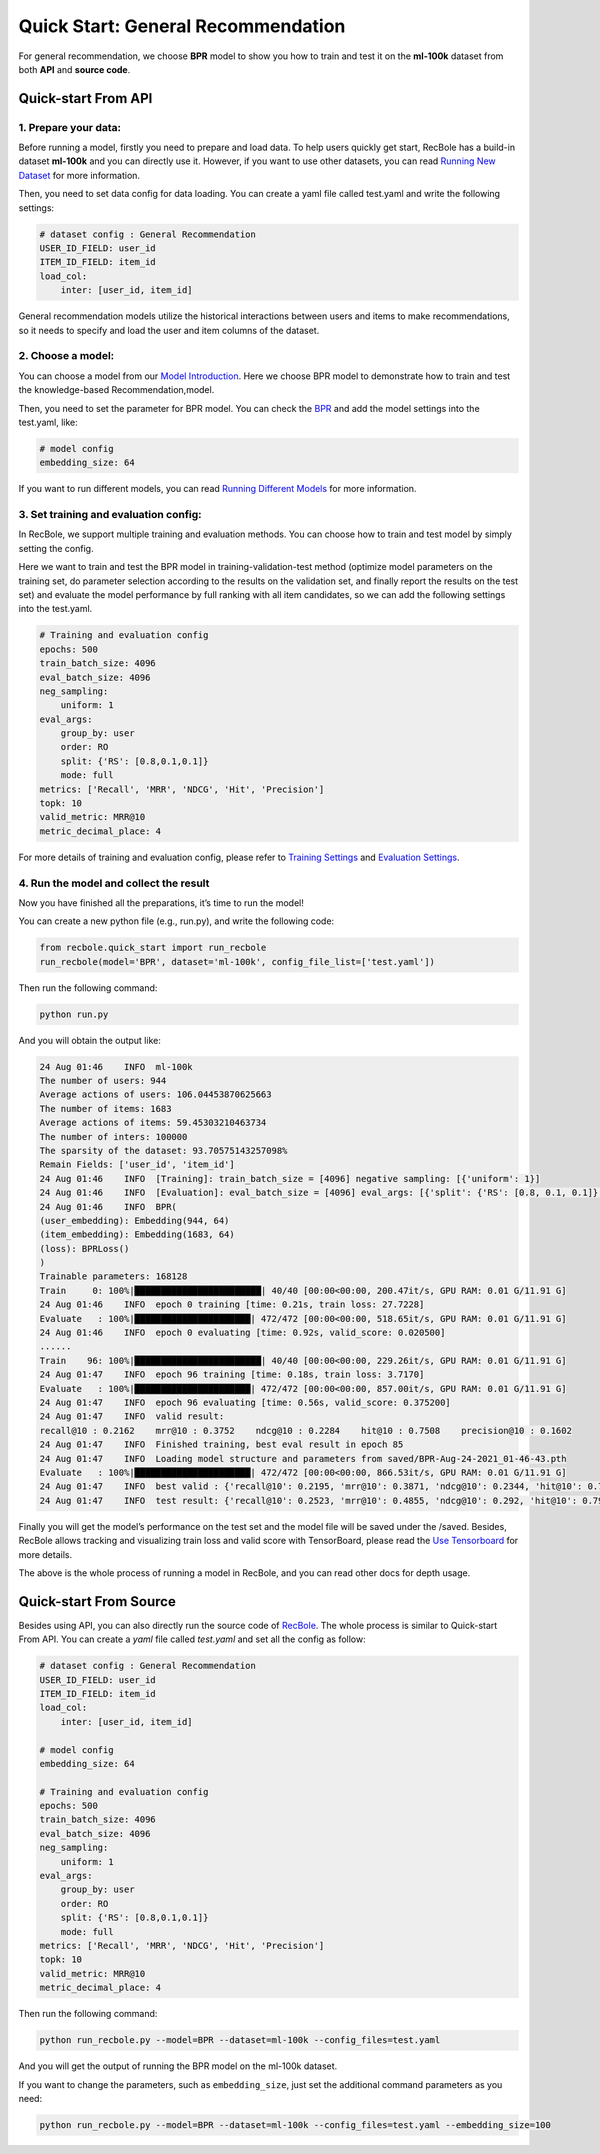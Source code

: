 Quick Start: General Recommendation
===============
For general recommendation, we choose **BPR** model to show you how to train
and test it on the **ml-100k** dataset from both **API** and **source
code**.

.. _header-n3:

Quick-start From API
--------------------------

.. _header-n4:

1. Prepare your data:
>>>>>>>>>>>>>>>>>>>>>>>>>

Before running a model, firstly you need to prepare and load data. To
help users quickly get start, RecBole has a build-in dataset **ml-100k**
and you can directly use it. However, if you want to use other datasets,
you can read `Running New
Dataset <https://recbole.io/docs/user_guide/usage/running_new_dataset.html>`__
for more information.

Then, you need to set data config for data loading. You can create a
yaml file called test.yaml and write the following settings:

.. code:: yaml

   # dataset config : General Recommendation
   USER_ID_FIELD: user_id
   ITEM_ID_FIELD: item_id
   load_col:
       inter: [user_id, item_id]

General recommendation models utilize the historical interactions
between users and items to make recommendations, so it needs to specify
and load the user and item columns of the dataset.

.. _header-n9:

2. Choose a model:
>>>>>>>>>>>>>>>>>>>>>>>>>

You can choose a model from our `Model
Introduction <https://recbole.io/docs/user_guide/model_intro.html>`__.
Here we choose BPR model to demonstrate how to train and test the
knowledge-based Recommendation,model.

Then, you need to set the parameter for BPR model. You can check the
`BPR <https://recbole.io/docs/user_guide/model/general/bpr.html>`__ and
add the model settings into the test.yaml, like:

.. code:: yaml

   # model config
   embedding_size: 64

If you want to run different models, you can read `Running Different
Models <https://recbole.io/docs/user_guide/usage/running_different_models.html>`__
for more information.

.. _header-n14:

3. Set training and evaluation config:
>>>>>>>>>>>>>>>>>>>>>>>>>

In RecBole, we support multiple training and evaluation methods. You can
choose how to train and test model by simply setting the config.

Here we want to train and test the BPR model in training-validation-test
method (optimize model parameters on the training set, do parameter
selection according to the results on the validation set, and finally
report the results on the test set) and evaluate the model performance
by full ranking with all item candidates, so we can add the following
settings into the test.yaml.

.. code:: yaml

   # Training and evaluation config
   epochs: 500
   train_batch_size: 4096
   eval_batch_size: 4096
   neg_sampling:
       uniform: 1
   eval_args:
       group_by: user
       order: RO
       split: {'RS': [0.8,0.1,0.1]}
       mode: full
   metrics: ['Recall', 'MRR', 'NDCG', 'Hit', 'Precision']
   topk: 10
   valid_metric: MRR@10
   metric_decimal_place: 4

For more details of training and evaluation config, please refer to
`Training
Settings <https://recbole.io/docs/user_guide/config/training_settings.html>`__
and `Evaluation
Settings <https://recbole.io/docs/user_guide/config/evaluation_settings.html>`__.

.. _header-n40:

4. Run the model and collect the result
>>>>>>>>>>>>>>>>>>>>>>>>>

Now you have finished all the preparations, it’s time to run the model!

You can create a new python file (e.g., run.py), and write the following
code:

.. code:: python

   from recbole.quick_start import run_recbole
   run_recbole(model='BPR', dataset='ml-100k', config_file_list=['test.yaml'])

Then run the following command:

.. code:: python

   python run.py

And you will obtain the output like:

.. code:: 

   24 Aug 01:46    INFO  ml-100k
   The number of users: 944
   Average actions of users: 106.04453870625663
   The number of items: 1683
   Average actions of items: 59.45303210463734
   The number of inters: 100000
   The sparsity of the dataset: 93.70575143257098%
   Remain Fields: ['user_id', 'item_id']
   24 Aug 01:46    INFO  [Training]: train_batch_size = [4096] negative sampling: [{'uniform': 1}]
   24 Aug 01:46    INFO  [Evaluation]: eval_batch_size = [4096] eval_args: [{'split': {'RS': [0.8, 0.1, 0.1]}, 'group_by': 'user', 'order': 'RO', 'mode': 'full'}]
   24 Aug 01:46    INFO  BPR(
   (user_embedding): Embedding(944, 64)
   (item_embedding): Embedding(1683, 64)
   (loss): BPRLoss()
   )
   Trainable parameters: 168128
   Train     0: 100%|████████████████████████| 40/40 [00:00<00:00, 200.47it/s, GPU RAM: 0.01 G/11.91 G]
   24 Aug 01:46    INFO  epoch 0 training [time: 0.21s, train loss: 27.7228]
   Evaluate   : 100%|██████████████████████| 472/472 [00:00<00:00, 518.65it/s, GPU RAM: 0.01 G/11.91 G]
   24 Aug 01:46    INFO  epoch 0 evaluating [time: 0.92s, valid_score: 0.020500]
   ......
   Train    96: 100%|████████████████████████| 40/40 [00:00<00:00, 229.26it/s, GPU RAM: 0.01 G/11.91 G]
   24 Aug 01:47    INFO  epoch 96 training [time: 0.18s, train loss: 3.7170]
   Evaluate   : 100%|██████████████████████| 472/472 [00:00<00:00, 857.00it/s, GPU RAM: 0.01 G/11.91 G]
   24 Aug 01:47    INFO  epoch 96 evaluating [time: 0.56s, valid_score: 0.375200]
   24 Aug 01:47    INFO  valid result:
   recall@10 : 0.2162    mrr@10 : 0.3752    ndcg@10 : 0.2284    hit@10 : 0.7508    precision@10 : 0.1602
   24 Aug 01:47    INFO  Finished training, best eval result in epoch 85
   24 Aug 01:47    INFO  Loading model structure and parameters from saved/BPR-Aug-24-2021_01-46-43.pth
   Evaluate   : 100%|██████████████████████| 472/472 [00:00<00:00, 866.53it/s, GPU RAM: 0.01 G/11.91 G]
   24 Aug 01:47    INFO  best valid : {'recall@10': 0.2195, 'mrr@10': 0.3871, 'ndcg@10': 0.2344, 'hit@10': 0.7582, 'precision@10': 0.1627}
   24 Aug 01:47    INFO  test result: {'recall@10': 0.2523, 'mrr@10': 0.4855, 'ndcg@10': 0.292, 'hit@10': 0.7953, 'precision@10': 0.1962}

Finally you will get the model’s performance on the test set and the
model file will be saved under the /saved. Besides, RecBole allows
tracking and visualizing train loss and valid score with TensorBoard,
please read the `Use
Tensorboard <https://recbole.io/docs/user_guide/usage/use_tensorboard.html>`__
for more details.

The above is the whole process of running a model in RecBole, and you
can read other docs for depth usage.

.. _header-n28:

Quick-start From Source
--------------------------
Besides using API, you can also directly run the source code of `RecBole <https://github.com/RUCAIBox/RecBole>`_. 
The whole process is similar to Quick-start From API. 
You can create a `yaml` file called `test.yaml` and set all the config as follow:

.. code:: yaml

    # dataset config : General Recommendation
    USER_ID_FIELD: user_id
    ITEM_ID_FIELD: item_id
    load_col:
        inter: [user_id, item_id]
    
    # model config
    embedding_size: 64

    # Training and evaluation config
    epochs: 500
    train_batch_size: 4096
    eval_batch_size: 4096
    neg_sampling:
        uniform: 1
    eval_args:
        group_by: user
        order: RO
        split: {'RS': [0.8,0.1,0.1]}
        mode: full
    metrics: ['Recall', 'MRR', 'NDCG', 'Hit', 'Precision']
    topk: 10 
    valid_metric: MRR@10
    metric_decimal_place: 4

Then run the following command:

.. code:: bash

    python run_recbole.py --model=BPR --dataset=ml-100k --config_files=test.yaml

And you will get the output of running the BPR model on the ml-100k dataset.

If you want to change the parameters, such as ``embedding_size``,
just set the additional command parameters as you need:

.. code:: bash

    python run_recbole.py --model=BPR --dataset=ml-100k --config_files=test.yaml --embedding_size=100 

